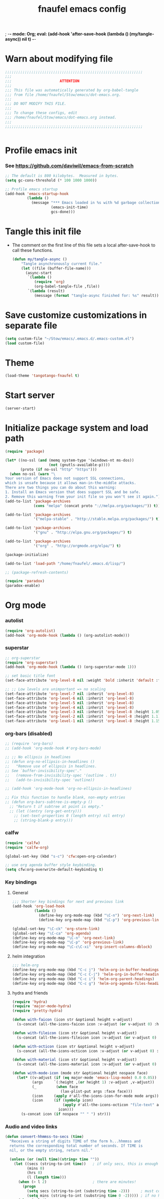 ; -*- mode: Org; eval: (add-hook 'after-save-hook (lambda () (my/tangle-async)) nil t) -*-
#+title: fnaufel emacs config
#+PROPERTY: header-args:emacs-lisp :tangle ~/Stow/emacs/.emacs.d/init.el

* Warn about modifying file

  #+begin_src emacs-lisp
    ;;;;;;;;;;;;;;;;;;;;;;;;;;;;;;;;;;;;;;;;;;;;;;;;;;;;;;;;;;;;;;;
    ;;;
    ;;;                      ATTENTION
    ;;;
    ;;; This file was automatically generated by org-babel-tangle
    ;;; from file /home/fnaufel/Stow/emacs/dot-emacs.org.
    ;;;
    ;;; DO NOT MODIFY THIS FILE.
    ;;;
    ;;; To change these configs, edit
    ;;; /home/fnaufel/Stow/emacs/dot-emacs.org instead.
    ;;;
    ;;;;;;;;;;;;;;;;;;;;;;;;;;;;;;;;;;;;;;;;;;;;;;;;;;;;;;;;;;;;;;;


  #+end_src

* Profile emacs init

*** See https://github.com/daviwil/emacs-from-scratch

     #+begin_src emacs-lisp
       ;; The default is 800 kilobytes.  Measured in bytes.
       (setq gc-cons-threshold (* 100 1000 1000))

       ;; Profile emacs startup
       (add-hook 'emacs-startup-hook
                 (lambda ()
                   (message "*** Emacs loaded in %s with %d garbage collections."
                            (emacs-init-time)
                            gcs-done)))
     #+end_src

* Tangle this init file

  + The comment on the first line of this file sets a local
    after-save-hook to call these functions.

    #+begin_src emacs-lisp
      (defun my/tangle-async ()
          "Tangle asynchronously current file."
          (let ((file (buffer-file-name)))
            (async-start
             `(lambda ()
                (require 'org)
                (org-babel-tangle-file ,file))
             `(lambda (result)
                (message (format "tangle-async finished for: %s" result))))))   
    #+end_src

* Save customize customizations in separate file

  #+begin_src emacs-lisp
    (setq custom-file "~/Stow/emacs/.emacs.d/.emacs-custom.el")
    (load custom-file)
  #+end_src

* Theme

  #+begin_src emacs-lisp
    (load-theme 'tangotango-fnaufel t)  
  #+end_src

* Start server

  #+begin_src emacs-lisp
    (server-start)
  #+end_src

* Initialize package system and load path

  #+begin_src emacs-lisp
    (require 'package)
    
    (let* ((no-ssl (and (memq system-type '(windows-nt ms-dos))
                        (not (gnutls-available-p))))
           (proto (if no-ssl "http" "https")))
      (when no-ssl (warn "\
    Your version of Emacs does not support SSL connections,
    which is unsafe because it allows man-in-the-middle attacks.
    There are two things you can do about this warning:
    1. Install an Emacs version that does support SSL and be safe.
    2. Remove this warning from your init file so you won't see it again."))
    (add-to-list 'package-archives
                 (cons "melpa" (concat proto "://melpa.org/packages/")) t))
    
    (add-to-list 'package-archives
                 '("melpa-stable" . "http://stable.melpa.org/packages/") t)
    
    (add-to-list 'package-archives
                 '("gnu" . "http://elpa.gnu.org/packages/") t)
    
    (add-to-list 'package-archives
                 '("org" . "http://orgmode.org/elpa/") t)
    
    (package-initialize)
    
    (add-to-list 'load-path "/home/fnaufel/.emacs.d/lisp/")
    
    ;; (package-refresh-contents)
    
    (require 'paradox)
    (paradox-enable)
  #+end_src
  
* Org mode

*** autolist

     #+begin_src emacs-lisp
       (require 'org-autolist)
       (add-hook 'org-mode-hook (lambda () (org-autolist-mode)))
     #+end_src
    
*** superstar

     #+begin_src emacs-lisp
       ;; org-superstar
       (require 'org-superstar)
       (add-hook 'org-mode-hook (lambda () (org-superstar-mode 1)))

       ;; set basic title font
       (set-face-attribute 'org-level-8 nil :weight 'bold :inherit 'default :foreground "dark orange")

       ;; ;; Low levels are unimportant => no scaling
       (set-face-attribute 'org-level-7 nil :inherit 'org-level-8)
       (set-face-attribute 'org-level-6 nil :inherit 'org-level-8)
       (set-face-attribute 'org-level-5 nil :inherit 'org-level-8)
       (set-face-attribute 'org-level-4 nil :inherit 'org-level-8)
       (set-face-attribute 'org-level-3 nil :inherit 'org-level-8 :height 1.05) 
       (set-face-attribute 'org-level-2 nil :inherit 'org-level-8 :height 1.1) 
       (set-face-attribute 'org-level-1 nil :inherit 'org-level-8 :height 1.15) 
     #+end_src
    
*** org-bars (disabled)

     #+begin_src emacs-lisp
       ;; (require 'org-bars)
       ;; (add-hook 'org-mode-hook #'org-bars-mode)

       ;; ;; No ellipsis in headlines
       ;; (defun org-no-ellipsis-in-headlines ()
       ;;   "Remove use of ellipsis in headlines.
       ;; See `buffer-invisibility-spec'."
       ;;   (remove-from-invisibility-spec '(outline . t))
       ;;   (add-to-invisibility-spec 'outline))

       ;; (add-hook 'org-mode-hook 'org-no-ellipsis-in-headlines)

       ;; Fix this function to handle blank, non-empty entries
       ;; (defun org-bars-subtree-is-empty-p ()
         ;; "Return t if subtree at point is empty."
         ;; (let ((entry (org-get-entry)))
           ;; (set-text-properties 0 (length entry) nil entry)
           ;; (string-blank-p entry)))
      #+end_src

*** calfw

      #+begin_src emacs-lisp
         (require 'calfw)
         (require 'calfw-org)

         (global-set-key (kbd "s-c") 'cfw:open-org-calendar)

         ;; use org agenda buffer style keybinding.
         (setq cfw:org-overwrite-default-keybinding t) 
      #+end_src
    
*** Key bindings

***** General

        #+begin_src emacs-lisp
          ;;; Shorter key bindings for next and previous link
          (add-hook 'org-load-hook
                    (lambda ()
                      (define-key org-mode-map (kbd "\C-n") 'org-next-link)
                      (define-key org-mode-map (kbd "\C-p") 'org-previous-link)))

          (global-set-key "\C-ck" 'org-store-link)
          (global-set-key "\C-ca" 'org-agenda)
          (define-key org-mode-map "\C-n" 'org-next-link)
          (define-key org-mode-map "\C-p" 'org-previous-link)
          (define-key org-mode-map "\C-c\C-xi" 'org-insert-columns-dblock)
        #+end_src
    
***** helm integration

        #+begin_src emacs-lisp
          ;;; helm-org
          (define-key org-mode-map (kbd "C-c j") 'helm-org-in-buffer-headings)
          (define-key org-mode-map (kbd "C-c C-j") 'helm-org-in-buffer-headings)
          (define-key org-mode-map (kbd "C-c i") 'helm-org-parent-headings)
          (define-key org-mode-map (kbd "C-c g") 'helm-org-agenda-files-headings)
        #+end_src
    
***** hydra and friends

        #+begin_src emacs-lisp
          (require 'hydra)
          (require 'major-mode-hydra)
          (require 'pretty-hydra)

          (defun with-faicon (icon str &optional height v-adjust)
            (s-concat (all-the-icons-faicon icon :v-adjust (or v-adjust 0) :height (or height 1)) " " str))

          (defun with-fileicon (icon str &optional height v-adjust)
            (s-concat (all-the-icons-fileicon icon :v-adjust (or v-adjust 0) :height (or height 1)) " " str))

          (defun with-octicon (icon str &optional height v-adjust)
            (s-concat (all-the-icons-octicon icon :v-adjust (or v-adjust 0) :height (or height 1)) " " str))

          (defun with-material (icon str &optional height v-adjust)
            (s-concat (all-the-icons-material icon :v-adjust (or v-adjust 0) :height (or height 1)) " " str))

          (defun with-mode-icon (mode str &optional height nospace face)
            (let* ((v-adjust (if (eq major-mode 'emacs-lisp-mode) 0.0 0.05))
                   (args     `(:height ,(or height 1) :v-adjust ,v-adjust))
                   (_         (when face
                                (lax-plist-put args :face face)))
                   (icon     (apply #'all-the-icons-icon-for-mode mode args))
                   (icon     (if (symbolp icon)
                                 (apply #'all-the-icons-octicon "file-text" args)
                               icon)))
              (s-concat icon (if nospace "" " ") str)))
        #+end_src

*** Audio and video links

     #+begin_src emacs-lisp
       (defun convert-hhmmss-to-secs (time)
         "Receives a string of digits TIME of the form h...hhmmss and
         returns the corresponding total number of seconds. If TIME is
         nil, or the empty string, return nil." 
  
         (unless (or (null time)(string= time ""))
           (let ((secs (string-to-int time))   ; if only secs, this is enough
                 (mins 0)
                 (hrs 0)
                 (l (length time)))
             (when (> l 2)                     ; there are minutes!
               (progn 
                 (setq secs (string-to-int (substring time -2)))     ; must correct secs
                 (setq mins (string-to-int (substring time 0 -2))))) ; if no hours, enough
             (when (> l 4)                     ; there are hours!
               (progn 
                 (setq mins (string-to-int (substring time -4 -2))) ; must correct minutes
                 (setq hrs (string-to-int (substring time 0 -4))))) ; get hours
             (+ secs (* 60 mins) (* 3600 hrs)))))

       (defvar video-link-function 'gmplayer-seek 
         "*Function used in org mode to open video links.")

       (defun gmplayer-seek (file &optional time1 time2)
         "Start asynchronous instance of gnome-mplayer to play FILE,
         optionally starting from time TIME1 and ending at time TIME2.
         Both time arguments are of the form h...hhmmss (with no
         separators). If fewer than 6 digits are present, those present
         are the least significant; e.g., 123 = 1 minute and 23 seconds."
  
         (let ((t1 (convert-hhmmss-to-secs time1))
               (t2 (convert-hhmmss-to-secs time2))) 
           (cond ((and t1 t2)                ; recall t2 is end time
                  (setq t2 (- t2 t1))        ; make t2 duration of playback
                  (message "Opening %s  (from %s to %s)" file time1 time2)
                  (start-process "org-gmplayer"                     ; process name
                                 (concat file "::" time1 "-" time2) ; buffer name
                                 "/usr/bin/gnome-mplayer"           ; program
                                 "--ss"                             ; args
                                 (int-to-string t1)
                                 "--endpos" 
                                 (int-to-string t2)
                                 "-v"
                                 file))
                 (t1 
                  (message "Opening %s  (from %s)" file time1)
                  (start-process "org-gmplayer" 
                                 (concat file "::" time1) 
                                 "/usr/bin/gnome-mplayer"
                                 "--ss" 
                                 (int-to-string t1)
                                 "-v"
                                 file))
                 (t 
                  (message "Opening %s" file)
                  (start-process "org-gmplayer" 
                                 file 
                                 "/usr/bin/gnome-mplayer"
                                 "-v"
                                 file)))))
                    
       (defvar audio-link-function 'audacious-seek 
         "*Function used in org mode to open audio links.")

       (defun audacious-seek (file &optional time1)
         "Start asynchronous instance of audacious to play FILE,
         optionally starting from time TIME1. The TIME1 argument is of
         the form h...hhmmss (with no separators). If fewer than 6
         digits are present, those present are the least significant;
         e.g., 123 = 1 minute and 23 seconds."
  
         (let ((t1 (convert-hhmmss-to-secs time1)))
           (cond (t1 
                  (message "Opening %s  (from %s)" file time1)
                  (start-process "org-audacious" 
                                 (concat file "::" time1) 
                                 "/usr/bin/audacious"
                                 file)
                  (sleep-for 0 500)
                  (start-process "org-audtool" 
                                 (concat file "::" time1) 
                                 "/usr/bin/audtool"
                                 "playback-seek"
                                 (int-to-string t1)))
                 (t 
                  (message "Opening %s" file)
                  (start-process "org-audacious" 
                                 file 
                                 "/usr/bin/audacious"
                                 file)))))
     #+end_src
    
*** org-journal

     #+begin_src emacs-lisp
       (require 'org-journal)

       (global-unset-key (kbd "C-c C-j"))
       (global-set-key (kbd "C-c s") 'org-journal-search)
       (global-set-key (kbd "C-J") 'org-journal-new-entry)
       (define-key org-mode-map (kbd "C-J") 'org-journal-new-entry)
     #+end_src
    
*** Export subtree as html fragment to clipboard
    :LOGBOOK:
    - State "DONE"       from "STARTED"    [2021-12-16 Thu 14:30]
    - State "STARTED"    from              [2021-12-15 Wed 18:31]
    :END:

    #+begin_src emacs-lisp
      (defun subtree-html-export-to-clipboard ()
        "Export current subtree to html fragment and put in clipboard."
        (interactive)
        (let ((only-window (one-window-p)))
          (org-html-export-as-html nil t t t)
          (kill-ring-save (point-min) (point-max))
          (kill-buffer (current-buffer))
          (message "Subtree copied as HTML to clipboard.")
          (if only-window
              (delete-window)
            (other-window -1))))
     
      (define-key org-mode-map (kbd "<f9>") 'subtree-html-export-to-clipboard)
    #+end_src

*** Misc

     #+begin_src emacs-lisp
       ;; Turn on Auto Fill mode automatically in Org mode
       (add-hook 'org-mode-hook
                 '(lambda ()
                    (turn-on-auto-fill)))
      
       ;; Auto numbering of headlines
       (add-hook 'org-mode-hook (lambda () (org-num-mode)))
      
       ;; org-tempo
       (require 'org-tempo)
      
       ;;; Associate .org files to org mode
       (add-to-list 'auto-mode-alist '("\\.org\\'" . org-mode))
      
       ;;; Associate claws-mail compose files to org mode
       (add-to-list 'auto-mode-alist '("\\.0x.*$" . org-mode))
      
       ;;; Clock
       (setq org-clock-persist t)
       (org-clock-persistence-insinuate)
      
       (defun update-clock-tables ()
         "Visit todo.org, update all dynamic blocks there, and save."
      
         (find-file "/home/fnaufel/Documents/OrgFiles/todo.org")
         (org-show-all '(headings))
         (org-update-all-dblocks)
         (save-buffer))
      
       ;;; cdlatex mode (disabled)
       ;;; (add-hook 'org-mode-hook 'turn-on-org-cdlatex)
    #+end_src

* UI

*** Super key + number generates digit arguments

     #+begin_src emacs-lisp
       (global-set-key (kbd "s--") 'negative-argument)
       (global-set-key (kbd "s-0") 'digit-argument)
       (global-set-key (kbd "s-1") 'digit-argument)
       (global-set-key (kbd "s-2") 'digit-argument)
       (global-set-key (kbd "s-3") 'digit-argument)
       (global-set-key (kbd "s-4") 'digit-argument)
       (global-set-key (kbd "s-5") 'digit-argument)
       (global-set-key (kbd "s-6") 'digit-argument)
       (global-set-key (kbd "s-7") 'digit-argument)
       (global-set-key (kbd "s-8") 'digit-argument)
       (global-set-key (kbd "s-9") 'digit-argument)
     #+end_src

     #+RESULTS:
     : digit-argument

*** Menubar

     #+begin_src emacs-lisp
       (menu-bar-mode 0)
     #+end_src

*** Frame font

     #+begin_src emacs-lisp
       ;; ;;; Set font
       ;; (defun fontify-frame (frame)
       ;;   (set-frame-parameter frame 'font "Jetbrains Mono-13"))
       
       ;; ;; ;; Fontify current frame
       ;; (fontify-frame nil)
       
       ;; ;; ;; Fontify any future frames
       ;; (push 'fontify-frame after-make-frame-functions)
       
       ;;; These are set in Customize
       ;; (add-to-list 'default-frame-alist '(foreground-color . "bisque"))
       ;; (add-to-list 'default-frame-alist '(background-color . "black"))
     #+end_src
    
*** Icons

     #+begin_src emacs-lisp
       (require 'all-the-icons)
     #+end_src

*** which-key

     + When a prefix key is typed, show possible next keys.

       #+begin_src emacs-lisp
         (require 'which-key)
         (which-key-mode)
       #+end_src

*** anzu

     + Show number of matches during isearch.

       #+begin_src emacs-lisp
         (require 'anzu)
         (global-anzu-mode +1)
       #+end_src

*** helpful

     #+begin_src emacs-lisp
       (require 'helpful) 

       ;; Note that the built-in `describe-function' includes both functions
       ;; and macros. `helpful-function' is functions only, so we provide
       ;; `helpful-callable' as a drop-in replacement.
       (global-set-key (kbd "C-h f") #'helpful-callable)
       (global-set-key (kbd "C-h v") #'helpful-variable)
       (global-set-key (kbd "C-h k") #'helpful-key)

       ;; Lookup the current symbol at point. C-c C-d is a common keybinding
       ;; for this in lisp modes.
       (global-set-key (kbd "C-c C-d") #'helpful-at-point)

       ;; Look up *F*unctions (excludes macros).
       ;;
       ;; By default, C-h F is bound to `Info-goto-emacs-command-node'. Helpful
       ;; already links to the manual, if a function is referenced there.
       (global-set-key (kbd "C-h F") #'helpful-function)

       ;; Look up *C*ommands.
       ;;
       ;; By default, C-h C is bound to describe `describe-coding-system'. I
       ;; don't find this very useful, but it's frequently useful to only
       ;; look at interactive functions.
       (global-set-key (kbd "C-h C") #'helpful-command)
     #+end_src

*** info-colors

     #+begin_src emacs-lisp
       (require 'info-colors)
       (add-hook 'Info-selection-hook 'info-colors-fontify-node)
     #+end_src

*** expand-region

     #+begin_src emacs-lisp
       (require 'expand-region)
       (global-set-key (kbd "C-+") 'er/expand-region)
     #+end_src
    
*** smart-parens

     #+begin_src emacs-lisp
       (require 'smartparens-config)
       (smartparens-global-mode 1)
       (show-smartparens-global-mode t)

       ;;; markdown-mode etc
       (sp-with-modes '(markdown-mode gfm-mode rst-mode org-mode)
         (sp-local-pair "*" "*")
         (sp-local-pair "/" "/")
       ;  (sp-local-pair "_" "_")
       )

       (defun sp-select-up ()
         (interactive)

         (sp-backward-up-sexp)
         (sp-select-next-thing)
       )

       (define-key smartparens-mode-map (kbd "C-M-b") 'sp-backward-sexp)
       (define-key smartparens-mode-map (kbd "C-M-f") 'sp-forward-sexp)

       (define-key smartparens-mode-map (kbd "C-S-p") 'sp-previous-sexp)
       (define-key smartparens-mode-map (kbd "C-S-n") 'sp-next-sexp)

       (define-key smartparens-mode-map (kbd "C-M-d") 'sp-down-sexp)
       (define-key smartparens-mode-map (kbd "C-M-u") 'sp-backward-up-sexp)

       (define-key smartparens-mode-map (kbd "C-S-a") 'sp-beginning-of-sexp)
       (define-key smartparens-mode-map (kbd "C-S-e") 'sp-end-of-sexp)

       (define-key smartparens-mode-map (kbd "C-M-t") 'sp-transpose-sexp)

       (define-key smartparens-mode-map (kbd "C-M-k") 'sp-kill-sexp)
       (define-key smartparens-mode-map (kbd "C-M-w") 'sp-copy-sexp)

       (define-key smartparens-mode-map (kbd "C-]") 'sp-select-up)
       (define-key smartparens-mode-map (kbd "C-}") 'sp-select-next-thing)
     #+end_src
    
*** multiple-cursors

     #+begin_src emacs-lisp
       (require 'multiple-cursors)

       ;; When you have an active region that spans multiple lines, the
       ;; following will add a cursor to each line:
       (global-set-key (kbd "C-|") 'mc/edit-lines)

       ;; When you want to add multiple cursors not based on continuous
       ;; lines, but based on keywords in the buffer, use the keys below.
       ;; First mark the word, then add more cursors.
       (global-set-key (kbd "C->") 'mc/mark-next-like-this)
       (global-set-key (kbd "C-<") 'mc/mark-previous-like-this)
       (global-set-key (kbd "C-?") 'mc/mark-all-like-this-dwim)
       (global-set-key (kbd "C-.") 'mc/mark-sgml-tag-pair)

       ;; To get out of multiple-cursors-mode, press `<return>` or `C-g`. The
       ;; latter will first disable multiple regions before disabling
       ;; multiple cursors.

       ;; If you want to insert a newline in multiple-cursors-mode, use
       ;; `C-j`.
     #+end_src
    
*** sml-modeline

     #+begin_src emacs-lisp
       (if (require 'sml-modeline nil 'noerror)    ;; use sml-modeline if available
         (progn 
           (sml-modeline-mode 1)                   ;; show buffer pos in the mode line
           (scroll-bar-mode -1))                   ;; turn off the scrollbar
         (scroll-bar-mode 1)                       ;; otherwise, show a scrollbar...
         (set-scroll-bar-mode 'right))             ;; ... on the right
     #+end_src
    
*** Recent files

     #+begin_src emacs-lisp
       ;; Enable recent files menu
       (recentf-mode)

       ;; ffap-bindings binds C-x C-r to ffap-read-only.
       ;; I prefer to have it bound to recentf-open-files.
       (global-set-key "\C-x\C-r" 'recentf-open-files)
     #+end_src
    
*** Copy or duplicate line

     #+begin_src emacs-lisp
       ;;; Copy line at point
       (defun copy-line ()
         "Copy line at point."
         (interactive)
         (save-excursion
           (setq text (thing-at-point 'line t))
           (kill-new text)
           (princ "Line copied to kill ring." t)))

       (global-set-key (kbd "C-s-<up>") 'copy-line)

       ;;; Duplicate line
       (defun duplicate-line ()
         "Duplicate line at point on a new line below. Point remains in original line."
         (interactive)
         (save-excursion
           (setq text (thing-at-point 'line t))
           (when (string-suffix-p "\n" text)
             (setq text (substring text 0 -1)))
           (move-end-of-line nil)
           (insert (concat "\n" text))))
 
       (global-set-key (kbd "C-s-<down>") 'duplicate-line)
     #+end_src
    
*** Generate numbered lines

     #+begin_src emacs-lisp
       ;;; Generate numbered items (one per line) according to template 
       (defun gen-numbered-items (first last template)
         "Generate numbered items (one per line) according to template."

         (interactive "*nFirst number: \nnLast number: \nMTemplate: ")
  
         (setq i first)
         (while (not (> i last))
           (progn
             (insert (format template i) "\n")
             (setq i (1+ i)))))
     #+end_src
    
*** fnjump (using hydra)

     #+begin_src emacs-lisp
       (setq hydra-fnjump--title
         (with-faicon "map-signs" "Important places" 1 -0.05))
      
       (pretty-hydra-define hydra-fnjump
         (:quit-key "q" :title hydra-fnjump--title :foreign-keys warn :exit t)
         ("Jump to"
          (("e" (find-file "~/Documents/OrgFiles/mail.org") "email ")
           ("b" (find-file "~/.bashrc") ".bashrc ")
           ("p" (find-file "~/.profile") ".profile ")
           ("s" (find-file "~/Stow") "Stow ")
           ("i" (find-file "~/Stow/emacs/dot-init.org") "init ")
           ("t" (update-clock-tables) "clock tables ")
           ("x" (ansi-term "/home/fnaufel/.local/bin/xonsh" "xonsh") "new xonsh "))
      
          "Quit"
          (("q" nil "quit "))))
      
       (global-set-key (kbd "s-j") 'hydra-fnjump/body)
     #+end_src
    
*** Browse kill ring

     #+begin_src emacs-lisp
       (defadvice yank-pop (around kill-ring-browse-maybe (arg))
         "If last action was not a yank, run `browse-kill-ring' instead."
         (if (not (eq last-command 'yank))
             (browse-kill-ring)
           ad-do-it))

       (ad-activate 'yank-pop)
     #+end_src
    
*** auto-fill

     #+begin_src emacs-lisp
       ;; Turn on Auto Fill mode automatically in Text mode and related modes
       (add-hook 'text-mode-hook
                 '(lambda () (turn-on-auto-fill)))
     #+end_src
    
*** Non-ASCII keys

     #+begin_src emacs-lisp
       (require 'iso-transl)

       ;;; Insert nobreakspace
       (defun insert-nbsp ()
         "Insert nobreakspace (code 160)"
         (interactive)
         (insert 160)
       )

       (global-set-key (kbd "C-;") 'insert-nbsp)
     #+end_src
    
*** Movement

     #+begin_src emacs-lisp
       ;;; Position point at window center, top, bottom
       (defvar cycle-window-line-last-op 'middle
         "Indicates the last cycle-window-line operation performed.
       Possible values: `top', `middle', `bottom'.")

       (defun cycle-window-line (&optional arg)
         "Move point to window center, bottom, and top, successively.

       A prefix argument is handled like `move-to-window-line':
        With numeric prefix ARG, move point to window-line ARG."

         (interactive "P")
         (cond
          (arg (move-to-window-line arg))                 ; Always respect ARG.
          ((or (not (eq this-command last-command))
           (eq cycle-window-line-last-op 'top))
           (setq cycle-window-line-last-op 'middle)
           (move-to-window-line nil))
          (t
           (cond ((eq cycle-window-line-last-op 'middle)
                  (setq cycle-window-line-last-op 'bottom)
                  (move-to-window-line -1))
                 ((eq cycle-window-line-last-op 'bottom)
                  (setq cycle-window-line-last-op 'top)
                  (move-to-window-line 0))))))

       ;;; Scroll one line at a time. 
       (defun scroll-n-lines-ahead (&optional n)
         "Scroll ahead N lines (1 by default)."
         (interactive "P")
         (let ((save-scroll-preserve scroll-preserve-screen-position))
           (setq scroll-preserve-screen-position nil)
           (scroll-up (prefix-numeric-value n))
           (setq scroll-preserve-screen-position save-scroll-preserve)))

       (defun scroll-n-lines-behind (&optional n)
         "Scroll behind N lines (1 by default)."
         (interactive "P")
         (let ((save-scroll-preserve scroll-preserve-screen-position))  
           (setq scroll-preserve-screen-position nil)
           (scroll-down (prefix-numeric-value n))
           (setq scroll-preserve-screen-position save-scroll-preserve)))

       (global-set-key "\M-r" 'cycle-window-line)
       (global-set-key (kbd "C-*") 'scroll-n-lines-ahead)
       (global-set-key (kbd "C-/") 'scroll-n-lines-behind)
     #+end_src
    
*** Marking etc.

     #+begin_src emacs-lisp
       (global-set-key (kbd "C-c u") 'org-mark-ring-goto)
       (global-set-key (kbd "C-<insert>") 'kill-ring-save)
       (global-set-key (kbd "C-<return>") 'cua-rectangle-mark-mode)
       (define-key org-mode-map (kbd "C-<return>") 'cua-rectangle-mark-mode)
     #+end_src
    
*** Buffers and windows

***** Misc

        #+begin_src emacs-lisp
          (global-set-key (kbd "C-x C-b") 'buffer-menu)

          ;;; Maximize frame
          (defun maximize-current-frame () 
            (set-frame-parameter nil 'fullscreen 'maximized))

          ;;; Set background of hl-line
          (set-face-background hl-line-face "gray20")
        #+end_src

***** Buffers, windows, frames

          #+begin_src emacs-lisp
            (defun prev-window ()
              (interactive)
              (other-window -1))

            (global-set-key (kbd "<s-tab>") 'other-window)
            (global-set-key (kbd "<S-s-iso-lefttab>") 'prev-window)

            (require 'windmove)

            (defun hydra-move-splitter-left (arg)
              "Move window splitter left."
              (interactive "p")
              (if (let ((windmove-wrap-around))
                    (windmove-find-other-window 'right))
                  (shrink-window-horizontally arg)
                (enlarge-window-horizontally arg)))

            (defun hydra-move-splitter-right (arg)
              "Move window splitter right."
              (interactive "p")
              (if (let ((windmove-wrap-around))
                    (windmove-find-other-window 'right))
                  (enlarge-window-horizontally arg)
                (shrink-window-horizontally arg)))

            (defun hydra-move-splitter-up (arg)
              "Move window splitter up."
              (interactive "p")
              (if (let ((windmove-wrap-around))
                    (windmove-find-other-window 'up))
                  (enlarge-window arg)
                (shrink-window arg)))

            (defun hydra-move-splitter-down (arg)
              "Move window splitter down."
              (interactive "p")
              (if (let ((windmove-wrap-around))
                    (windmove-find-other-window 'up))
                  (shrink-window arg)
                (enlarge-window arg)))

            ;; Regexes for names of buffers that should not be killed by this function
            (setq not-to-kill-buffer-list
                  '("\\*scratch\\*"
                    "#emacs"
                    "\\*Messages\\*"
                    "\\*shell\\*"
                    "\\*xonsh\\*"
                    "Sunrise Tree$"
                    "Sunrise Tree<2>$"
                    " (Sunrise)$"
                    "\\*Org Src"))

            (defun kill-or-bury-current-buffer ()
              "If current buffer name is on not-to-kill-buffer-list, bury.
            Otherwise, kill."
              (interactive)
              (let ((case-fold-search nil))
                (if (seq-some
                     (lambda (x) (string-match-p x (buffer-name (current-buffer))))
                     not-to-kill-buffer-list)
                    (bury-buffer)
                  (kill-buffer (current-buffer)))))

            (defun kill-buffer-special-and-window ()
              "If current buffer name is on not-to-kill-buffer-list, bury.
            Otherwise, kill. Besides, if not sole window, delete current window."
              (interactive)
              (kill-or-bury-current-buffer)
              (unless (one-window-p)
                (delete-window)))

            (defun kill-buffer-special-and-frame ()
              "If current buffer name is on not-to-kill-buffer-list, bury.
            Otherwise, kill. Besides, delete current frame."
              (interactive)
              (kill-or-bury-current-buffer)
              (delete-frame))

            (defun kill-other-buffer-special ()
              "If other buffer name is on not-to-kill-buffer-list, bury.
            Otherwise, kill."
              (interactive)
              (unless (one-window-p)
                (save-excursion
                  (other-window 1)
                  (kill-or-bury-current-buffer))))

            (defun kill-other-buffer-special-and-window ()
              "If other buffer name is on not-to-kill-buffer-list, bury.
            Otherwise, kill. Besides, delete window it occupied."
              (interactive)
              (unless (one-window-p)
                (save-excursion
                  (other-window 1)
                  (kill-or-bury-current-buffer)
                  (delete-window))))

            (require 'buffer-move)

            (setq hydra-window--title
              (with-faicon "clone" "Buffers, windows, frames" 1 -0.05))

            (pretty-hydra-define hydra-windows
              (:quit-key "q" :title hydra-window--title :foreign-keys warn)
                ("Go"
                 (("i" windmove-up "↑ ")
                  ("m" windmove-down "↓ ")
                  ("j" windmove-left "← ")
                  ("l" windmove-right "→ "))

                 "Resize"
                 (("I" hydra-move-splitter-up "↑ ")
                  ("M" hydra-move-splitter-down "↓ ")
                  ("J" hydra-move-splitter-left "← ")
                  ("L" hydra-move-splitter-right "→ ")
                  ("=" balance-windows "= "))

                 "Swap"
                 (("M-i" buf-move-up "↑ ")
                  ("M-m" buf-move-down "↓ ")
                  ("M-j" buf-move-left "← ")
                  ("M-l" buf-move-right "→ "))

                 "Kill"
                 (("k" kill-or-bury-current-buffer "this buffer ")
                  ("K" kill-buffer-special-and-window "this buffer & window ")
                  ("M-k" kill-buffer-special-and-frame "this buffer & frame " :exit t)
                  ("o" kill-other-buffer-special "other buffer ")
                  ("O" kill-other-buffer-special-and-window "other buffer & window "))

                 "Create"
                 (("w" (progn (split-window-below) (windmove-down)) "window ↑ ")
                  ("s" (split-window-below) "window ↓ ")
                  ("a" (progn (split-window-right) (windmove-right)) "window ← ")
                  ("d" (split-window-right) "window → ")
                  ("f" make-frame-command "frame " :exit t))

                 "Delete"
                 (("0" delete-window "this window ")
                  ("1" delete-other-windows "other windows ")
                  ("5" delete-frame "this frame " :exit t))

                 "Quit"
                 (("q" nil "quit "))))

            (global-set-key (kbd "s-l") 'hydra-windows/body)
            (global-set-key (kbd "s-k") 'kill-or-bury-current-buffer)
          #+end_src
    
*** Misc

     #+begin_src emacs-lisp
       (global-set-key (kbd "C-x C-y") 'transpose-sentences)
       (global-set-key (kbd "C-z") 'undo)
     #+end_src
    
*** xah-fly keys (disabled)

     #+begin_src emacs-lisp
       ;; (setq xah-fly-use-meta-key nil)
       ;; (setq xah-fly-use-control-key nil)
       ;; (require 'xah-fly-keys)
       ;; (xah-fly-keys-set-layout "qwerty-abnt")
       ;; (xah-fly-keys 1)
     #+end_src

* Development environment

*** web-beautify

***** TODO Set up options and key bindings
        :LOGBOOK:
        - State "TODO"       from              [2021-10-10 Sun 13:46]
        :END:

        + See https://github.com/yasuyk/web-beautify

          #+begin_src emacs-lisp
            (require 'web-beautify)
          #+end_src

*** rainbow delimiters

     #+begin_src emacs-lisp
       (require 'rainbow-delimiters)
       (add-hook 'prog-mode-hook 'rainbow-delimiters-mode)
     #+end_src
    
*** Line numbers

     #+begin_src emacs-lisp
       (global-display-line-numbers-mode t)

       ;; Disable line numbers for some modes
       (dolist (mode '(org-mode-hook
                       term-mode-hook
                       shell-mode-hook
                       help-mode-hook
                       treemacs-mode-hook))
         (add-hook mode (lambda () (display-line-numbers-mode 0))))
     #+end_src

***** TODO Disable line numbers in some buffers
        :LOGBOOK:
        - State "TODO"       from              [2021-10-10 Sun 14:37]
        :END:

        + Helpful buffers

        + ???
    
*** javascript
    
***** js2-mode

        #+begin_src emacs-lisp
          (require 'js2-mode)
          (add-to-list 'auto-mode-alist '("\\.js\\'" . js2-mode))
          (add-to-list 'auto-mode-alist '("\\.ts\\'" . js2-mode))
        #+end_src
      
***** skewer

        + Drive browser from emacs using js

          #+begin_src emacs-lisp
            (require 'skewer-mode)
          #+end_src

*** python

     #+begin_src emacs-lisp
       (add-to-list 'interpreter-mode-alist
                    '("python3" . python-mode))
     #+end_src
    
*** zeal

     #+begin_src emacs-lisp
       (require 'zeal-at-point)
       (global-set-key (kbd "s-h") 'zeal-at-point)
     #+end_src
    
*** lsp

     #+begin_src emacs-lisp
       (require 'lsp)
      
       ;; Modes for which to enable lsp
       (dolist (mode '(html-mode-hook
                       c-mode-hook
                       c++-mode-hook
                       css-mode-hook
                       js-mode-hook
                       ;; sh-mode-hook
                       java-mode-hook
                       python-mode-hook
                       sgml-mode-hook
                       yaml-mode-hook))
         (add-hook mode #'lsp))
      
       (define-key lsp-mode-map (kbd "<tab>") 'company-indent-or-complete-common)
       (define-key lsp-mode-map (kbd "<s-kp-add>") lsp-command-map)
       (setq lsp-keymap-prefix "<s-kp-add>")
      
       (defun efs/lsp-mode-setup ()
         (setq lsp-headerline-breadcrumb-segments '(path-up-to-project file symbols))
         (lsp-headerline-breadcrumb-mode))
      
       (add-hook 'lsp-mode-hook 'efs/lsp-mode-setup)
      
       (lsp-enable-which-key-integration 1)
      
       (require 'lsp-ui)
       (add-hook 'lsp-mode-hook 'lsp-ui-mode)
       (setq lsp-ui-doc-position 'bottom)
      
       (require 'lsp-treemacs)
       (lsp-treemacs-sync-mode 1)
      
       (require 'helm-lsp)
       ; C-M-.
       (define-key lsp-mode-map [remap xref-find-apropos] #'helm-lsp-workspace-symbol)
     #+end_src

*** projectile

     #+begin_src emacs-lisp
       (require 'projectile)

       (projectile-mode +1)
       (define-key projectile-mode-map (kbd "<s-kp-enter>") 'projectile-command-map)

       (setq projectile-completion-system 'helm)
       (setq projectile-project-search-path '("~/Development/00-Present"))

       (require 'helm-projectile)
       (helm-projectile-on)
     #+end_src
    
*** R and ESS (disabled)

    #+begin_src emacs-lisp
      ;; (setq markdown-asymmetric-header t)
      ;; (setq markdown-enable-math t)
     
      ;; (require 'polymode)
      ;; (require 'poly-markdown)
      ;; (require 'poly-R)
     
      ;; ;; associate the new polymode to Rmd files:
      ;; (add-to-list 'auto-mode-alist
      ;;              '("\\.[rR]md\\'" . poly-gfm+r-mode))
     
      ;; ;; uses braces around code block language strings:
      ;; (setq markdown-code-block-braces t)
    #+end_src

* Document languages

*** markdown

     #+begin_src emacs-lisp
       (require 'markdown-mode)
       (add-to-list 'auto-mode-alist '("\\.md\\'" . markdown-mode))
       (add-to-list 'auto-mode-alist '("\\.Rmd\\'" . markdown-mode))

       (require 'markdown-toc)
     #+end_src

*** yaml

     #+begin_src emacs-lisp
       (require 'yaml-mode)
       (add-to-list 'auto-mode-alist '("\\.yml\\'" . yaml-mode))
       (add-hook 'yaml-mode-hook
                 '(lambda ()
                    (define-key yaml-mode-map "\C-m" 'newline-and-indent)))
     #+end_src
    
* Completion

*** Use hippie expansion

     #+begin_src emacs-lisp
       (global-set-key [remap dabbrev-expand] 'hippie-expand)
     #+end_src

*** company

     + Configure for emacs lisp, ielm and [[*lsp][lsp]]:

       #+begin_src emacs-lisp
         (require 'company)

         ;; elisp
         (add-hook 'ielm-mode-hook 'company-mode)
         (add-hook 'emacs-lisp-mode-hook 'company-mode)
         (add-hook 'lsp-mode-hook 'company-mode)

         (global-set-key (kbd "<s-return>") 'company-complete)
         (define-key company-active-map (kbd "<tab>") 'company-complete-selection)
         (define-key company-active-map (kbd "<ESC>") 'company-abort)

         (setq company-minimum-prefix-length 3)
         (setq company-idle-delay 0.5)
       #+end_src

     + I tried to use company-box to beautify completion popups,
       but it did not work. Popups did not even show:

       #+begin_src emacs-lisp
         ;;; This apparently keeps company popups from showing
         ;; (require 'company-box)
         ;; (add-hook 'company-mode-hook 'company-box-mode)
       #+end_src
      
    
    
*** yasnippet

     #+begin_src emacs-lisp
       (require 'yasnippet)
       (yas-global-mode 1)
       ;;; Turn off yasnippet for xonsh terminal
       (add-hook 'term-mode-hook (lambda()
                       (yas-minor-mode -1)))

       ;;; https://orgmode.org/manual/Conflicts.html#Conflicts
       (defun yas/org-very-safe-expand ()
         (let ((yas/fallback-behavior 'return-nil)) (yas/expand)))

       (add-hook 'org-mode-hook
                 (lambda ()
                   (make-variable-buffer-local 'yas/trigger-key)
                   (setq yas/trigger-key [tab])
                   (add-to-list 'org-tab-first-hook 'yas/org-very-safe-expand)
                   (define-key yas/keymap [tab] 'yas/next-field)))
     #+end_src
    

*** helm

     #+begin_src emacs-lisp
       (require 'helm-config)

       ;; From http://tuhdo.github.io/helm-intro.html
       ;; The default "C-x c" is quite close to "C-x C-c", which quits Emacs.
       ;; Changed to "C-c h". Note: We must set "C-c h" globally, because we
       ;; cannot change `helm-command-prefix-key' once `helm-config' is loaded.
       (global-set-key (kbd "C-c h") 'helm-command-prefix)
       (global-unset-key (kbd "C-x c"))
       (global-set-key (kbd "C-x b") 'helm-mini)

       (when (executable-find "curl")
         (setq helm-google-suggest-use-curl-p t))

       (setq helm-split-window-in-side-p           t ; open helm buffer inside current window, not occupy whole other window
             helm-buffers-fuzzy-matching           t ; fuzzy matching buffer names when non--nil
             helm-move-to-line-cycle-in-source     t ; move to end or beginning of source when reaching top or bottom of source.
             helm-ff-search-library-in-sexp        t ; search for library in `require' and `declare-function' sexp.
             helm-scroll-amount                    8 ; scroll 8 lines other window using M-<next>/M-<prior>
             helm-ff-file-name-history-use-recentf t)

       (helm-mode 1)
       (define-key helm-map (kbd "<tab>") 'helm-execute-persistent-action) ; rebind tab to run persistent action
       (define-key helm-map (kbd "C-i") 'helm-execute-persistent-action) ; make TAB works in terminal
       (define-key helm-map (kbd "C-z")  'helm-select-action) ; list actions using C-z

       (define-key helm-map (kbd "C-<left>")  'helm-previous-source) 
       (define-key helm-map (kbd "C-<right>")  'helm-next-source) 
       (define-key helm-map (kbd "<left>")  'backward-char) 
       (define-key helm-map (kbd "<right>")  'forward-char) 

       (global-set-key (kbd "M-x") 'helm-M-x)
       (global-set-key (kbd "C-x C-f") 'helm-find-files)
       (global-set-key (kbd "C-c b") 'helm-buffers-list)
       (add-to-list 'helm-sources-using-default-as-input 'helm-source-man-pages)
       (global-set-key (kbd "C-c h o") 'helm-occur)
       (global-set-key (kbd "C-h SPC") 'helm-all-mark-rings)

       ;;; Make helm use new frame instead of minibuffer
       (setq helm-display-function 'helm-display-buffer-in-own-frame
               helm-display-buffer-reuse-frame t
               helm-use-undecorated-frame-option t)
     #+end_src
    
*** bash

     #+begin_src emacs-lisp
       (require 'bash-completion)
       (bash-completion-setup)
     #+end_src
    
* Shells

*** shell-mode

     #+begin_src emacs-lisp
       ;;; Fix junk characters in shell mode
       (autoload 'ansi-color-for-comint-mode-on "ansi-color" nil t)
       (add-hook 'shell-mode-hook 'ansi-color-for-comint-mode-on)
       (add-to-list 'comint-output-filter-functions 'ansi-color-process-output)

       ;;; Force save comint-input-ring upon killing emacs
       (add-hook 'kill-emacs-hook 'comint-write-input-ring)
     #+end_src

*** xonsh (disabled)

     #+begin_src emacs-lisp
       ;; (require 'xonsh-mode)
      
       ;; ;;; Bind yank
       ;; (eval-after-load "term"
       ;;   '(progn 
       ;;      (define-key term-raw-map (kbd "C-c C-y") 'term-paste)
       ;;      (define-key term-raw-map (kbd "C-y") 'term-paste)))
     #+end_src
           
* LaTeX

*** Help

     #+begin_src emacs-lisp
       (load "ltx-help")

       ;;; Corrected version. See http://www.emacswiki.org/emacs/AUCTeX#toc8
       (defun latex-help-get-cmd-alist ()
         "Scoop up the commands in the index of the latex info manual.
                 The values are saved in `latex-help-cmd-alist' for speed."
         ;; mm, does it contain any cached entries
         (if (not (assoc "\\begin" latex-help-cmd-alist))
             (save-window-excursion
               (setq latex-help-cmd-alist nil)
               (Info-goto-node (concat latex-help-file "Command Index"))
               (end-of-buffer)
               (while (re-search-backward "^\\* \\(.+\\): *\\(.+\\)\\." nil t)
                 (setq key (ltxh-buffer-substring (match-beginning 1) (match-end 1)))
                 (setq value (ltxh-buffer-substring (match-beginning 2) (match-end 2)))
                 (setq latex-help-cmd-alist
                       (cons (cons key value) latex-help-cmd-alist))))
           )
         latex-help-cmd-alist
         ) 

       ;;; LaTeX help
       (define-key help-map "\C-l" 'latex-help)
     #+end_src

*** AucTeX

     #+begin_src emacs-lisp
       (add-hook 'LaTeX-mode-hook 'turn-on-auto-fill)
       (add-hook 'LaTeX-mode-hook 'turn-on-reftex)
       (add-hook 'LaTeX-mode-hook 
                 (function (lambda ()
                             (define-key LaTeX-mode-map "\C-ci" 'latex-help))))
       (setq reftex-plug-into-AUCTeX t)
       (setq TeX-auto-save t)
       (setq TeX-parse-self t)
       (setq-default TeX-master nil)

       ;; (require 'auto-complete-auctex)
     #+end_src
    
* Kupfer integration

  #+begin_src emacs-lisp
    ;; Invoke Kupfer with name of current buffer:
    (defun buffer-file-to-kupfer () 
      "Opens the current file in Kupfer" 
      (interactive) 
      (cond ((and buffer-file-name (file-exists-p buffer-file-name)) 
             (call-process-shell-command (concat "kupfer " buffer-file-name))) 
            ;; dired handling 
            ((eq major-mode 'dired-mode) 
             (dired-do-shell-command "kupfer * " 
                                     current-prefix-arg 
                                     (dired-get-marked-files t current-prefix-arg)))
            ;; buffer-menu mode 
            ((and (eq major-mode 'Buffer-menu-mode) 
                  (file-exists-p (buffer-file-name (Buffer-menu-buffer nil)))) 
             (call-process-shell-command 
              (concat "kupfer \"" (buffer-file-name (Buffer-menu-buffer nil)) "\""))) 
            (t 
             (error "Not visiting a file or file doesn't exist")))) 

    ;; Invoke kupfer with region as text:
    (defun region-to-kupfer (start end) 
      "Opens the contents of the region in Kupfer as text." 
      (interactive "r")

      (setq text (buffer-substring start end))
      (call-process-shell-command (concat "echo '" text "' | kupfer")))

    ;; Invoke kupfer with current line as text:
    (defun line-to-kupfer () 
      "Opens the contents of the current line in Kupfer as text,
    with leading and trailing spaces removed." 

      (interactive) 

      (save-excursion
        (beginning-of-line)
        (if (setq first-non-blank-pos 
                  (re-search-forward "^[[:space:]]*" 
                                     (line-end-position) t))
            (setq beg first-non-blank-pos)
          (setq beg (line-beginning-position)))
        (end-of-line)

        ;; There must be a nonspace character for there to be trailing
        ;; spaces!
        (if (setq next-to-last-non-blank-pos 
                  (re-search-backward "[^[:space:]][[:space:]]*$" 
                                      (line-beginning-position) t))
            (setq end (+ next-to-last-non-blank-pos 1))
          (setq end (line-end-position))))

      (setq text (buffer-substring beg end))
      (call-process-shell-command (concat "echo '" text "' | kupfer")))

    ;; Sending stuff to Kupfer
    (global-set-key "\C-cl" 'line-to-kupfer) 
    (global-set-key "\C-cw" 'region-to-kupfer) 
    (global-set-key "\C-cq" 'buffer-file-to-kupfer)
  #+end_src

  
* File browsers

*** dired-x

     #+begin_src emacs-lisp
       (require 'dired-x)
       (setq-default dired-omit-files-p t) ; Buffer-local variable
       (setq dired-omit-files (concat dired-omit-files "\\|^\\..+$"))

       (add-hook 'dired-load-hook
                 (lambda ()
                   (load "dired-x")
                   ;; Set dired-x global variables here.  For example:
                   ;; (setq dired-guess-shell-gnutar "gtar")
                   ;; (setq dired-x-hands-off-my-keys nil)
                   ))

       ;; Make M-up go to parent directory in dired mode
       (add-hook 'dired-mode-hook
                 '(lambda ()
                    (define-key dired-mode-map [(meta up)] 'dired-up-directory)))
     #+end_src
    
*** sunrise

     #+begin_src emacs-lisp
       (require 'sunrise)
       (require 'sunrise-modeline)
       (require 'sunrise-checkpoint)
       (require 'sunrise-popviewer)
       (require 'sunrise-tree)

       (add-to-list 'auto-mode-alist '("\\.srvm\\'" . sunrise-virtual-mode))

       (setq sunrise-cursor-follows-mouse nil)
       (define-key sunrise-mode-map [mouse-1]        nil)
       (define-key sunrise-mode-map [mouse-movement] nil)

       (define-key sunrise-mode-map [backtab] 'sunrise-change-window)

       (defun sunrise-reset-panes ()
             "Hard-reset SC panes."
             (interactive)
             (when sunrise-running (sunrise-setup-windows)))

       ;;; Modified to refrain from opening a new frame when browsing a (pdf,
       ;;; html etc.) file
       (defun sunrise-browse-file (&optional file)
         "Display the selected file in the default web browser."
         (interactive)
         (unless (featurep 'browse-url)
           (error "ERROR: Feature browse-url not available!"))
         (setq file (or file (dired-get-filename)))
         (sunrise-save-selected-window
          ;; I don't want a viewer window or frame to open!
          ;; (sunrise-select-viewer-window)
          (let ((buff (current-buffer)))
            (browse-url (concat "file://" file))
            (unless (eq buff (current-buffer))
              (sunrise-scrollable-viewer (current-buffer)))))
         (message "Browsing \"%s\" in web browser" file))

       ;;; Modified to set `dired-directory' buffer-local variable
       ;;; and thus prevent an error from ocurring in dired
       (defun sunrise-tree-list (dir)
         "Return the list of subdirectories in DIR."
         (setq dired-directory dir)
         (let ((entries (directory-files dir 'full)) dirs entry rel-entry)
           (while entries
             (setq entry (car entries)
                   rel-entry (file-relative-name entry (concat entry "/.."))
                   entries (cdr entries))

             (cond ((eq ?. (string-to-char (substring entry -1)))
                    (ignore))

                   ((and dired-omit-mode (eq ?. (string-to-char rel-entry)))
                    (ignore))

                   ((file-directory-p entry)
                    (setq dirs (cons entry dirs)))

                   ((and (not sunrise-tree-omit-archives) (sunrise-avfs-directory-p entry))
                    (setq dirs (cons (sunrise-tree-avfs-dir entry) dirs)))

                   (t (ignore))))
           (nreverse dirs)))

       (defun open-dir-in-sunrise ()
         (interactive)
         (save-excursion
           (sunrise-dired (ffap-guess-file-name-at-point))))

       (global-set-key (kbd "C-x C-j") 'open-dir-in-sunrise)
     #+end_src
    
* Misc

*** figlet

     #+begin_src emacs-lisp
       ;;; figlet definitions for Emacs.  (C) Martin Giese
       ;;;
       ;;; Use this to separate sections in TeX files, Program source, etc.
       ;;;
       ;;; customize the figlet-font-dir variable below to point to your
       ;;; figlet font directory.
       ;;;
       ;;; M-x figlet      to get a figlet comment in standard font.
       ;;; C-u M-x figlet  to be asked for the font first.
       ;;; M-x banner      for an old-fashioned banner font.
       ;;;
       ;;; These functions use comment-region to wrap the figlet output 
       ;;; in comments.
       ;;;

       (defconst figlet-font-dir "/usr/share/figlet")
       (defconst figlet-font-file-regexp "\\.flf$")
       (defconst figlet-match-font-name-regexp "^\\([^.]*\\)\\.flf$")

       (defun figlet-font-name-for-file (filename)
         (string-match figlet-match-font-name-regexp filename)
         (match-string 1 filename))

       (defun figlet-font-names ()
         (mapcar 'figlet-font-name-for-file
             (directory-files figlet-font-dir nil figlet-font-file-regexp)))

       (defun read-figlet-font (prompt)
         (let* ((figlet-fonts (figlet-font-names))
            (font-alist (mapcar (lambda (x) (list x)) figlet-fonts)))
           (completing-read prompt font-alist)))

       (defun call-figlet (font string)
         (push-mark)
         (call-process "figlet" nil (current-buffer) nil
               "-f" (if (null font) "standard" font)
               string
               )
         (exchange-point-and-mark))

       (defun figlet-block-comment-region ()
         (comment-region (region-beginning) (region-end)
                 (if (member major-mode 
                         '(emacs-lisp-mode
                       lisp-mode
                       scheme-mode))
                     3			; 3 semicolons for lisp
                   nil)
                 ))

       (defun figlet (s &optional font)
         (interactive 
          (if current-prefix-arg
              (let 
              ((font (read-figlet-font "Font: "))
               (text (read-string "FIGlet Text: ")))
            (list text font))
            (list (read-string "FIGlet Text: ") nil)))
         (save-excursion
           (call-figlet font s)
           (figlet-block-comment-region)
           ))

       (defun banner (s) 
         (interactive "sBanner Text: ")
         (figlet s "banner"))
     #+end_src

*** system-packages

***** TODO Check and learn this
        :LOGBOOK:
        - State "TODO"       from              [2021-10-10 Sun 15:04]
        :END:

        #+begin_src emacs-lisp
          (require 'system-packages)
          (setq system-packages-use-sudo t)
        #+end_src

      
* Create frames and visit files

  #+begin_src emacs-lisp
    ;;; Open custom agenda (see variable org-agenda-custom-commands). This
    ;;; splits window vertically, which is ugly. We'll fix this below.
    ;;; Update: I have changed variable org-agenda-window-setup so that
    ;;; the agenda opens in the current window, with no splitting.
    (org-agenda nil "i")
    (load-theme 'tangotango-fnaufel t)  
    (split-window-horizontally)
    (find-file "~/Documents/OrgFiles/todo.org")
    (load-theme 'tangotango-fnaufel t)  
    (maximize-current-frame)
    
    ;;; Second frame: shell and xonsh ;;;;;;;;;;;;;;;;;;;;;;;;;;;;;;;;;;;;;
    
    (make-frame)
    (other-frame -1)
    (maximize-current-frame)
    
    ;;; disabled
    ;; (ansi-term "/home/fnaufel/.local/bin/xonsh" "xonsh")
    
    ;;; Bash shell (splits window automatically)
    (shell)
    (sleep-for 3)
    (comint-send-string (get-buffer-process (shell)) "cd /home/fnaufel/\n")
    (sleep-for 1)
    (dirs)
    (delete-other-windows)
    
    ;;; Third frame: sunrise ;;;;;;;;;;;;;;;;;;;;;;;;;;;;;;;;;;;;;;;;;;;;;;
    
    (make-frame)
    (other-frame -1)
    (maximize-current-frame)
    (sunrise "/home/fnaufel" "/home/fnaufel/Downloads")
    ;; Set tree view for left-hand pane...
    ;; (sunrise-tree-view)
    ;; ...and for right-hand pane
    ;; (other-window 1)
    ;; (sunrise-tree-view)
    ;; go back to left-hand pane
    ;; (other-window 1)
    
    ;; ;;; Go back to initial frame
    (other-frame -1)
  #+end_src

